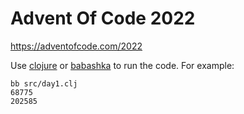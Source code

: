 
* Advent Of Code 2022

https://adventofcode.com/2022

Use [[https://clojure.org/][clojure]] or [[https://github.com/babashka/babashka][babashka]] to run the code. For example:

  #+begin_example
  bb src/day1.clj
  68775
  202585
  #+end_example

